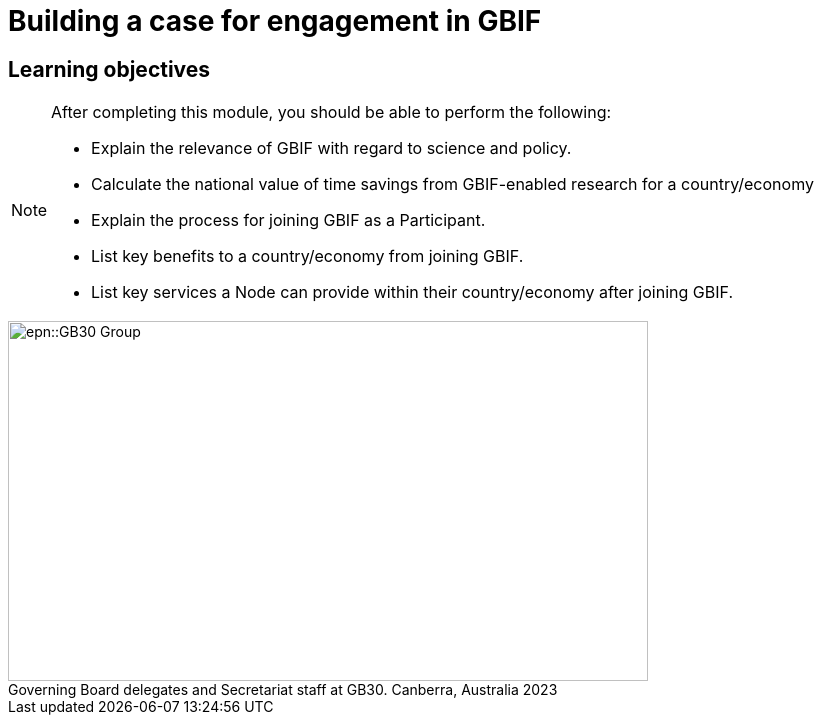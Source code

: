 = Building a case for engagement in GBIF

== Learning objectives

[NOTE.objectives]
====
After completing this module, you should be able to perform the following:

* Explain the relevance of GBIF with regard to science and policy.
* Calculate the national value of time savings from GBIF-enabled research for a country/economy
* Explain the process for joining GBIF as a Participant.
* List key benefits to a country/economy from joining GBIF.
* List key services a Node can provide within their country/economy after joining GBIF.
====

:figure-caption!:
.Governing Board delegates and Secretariat staff at GB30. Canberra, Australia 2023
image::epn::GB30-Group.jpg[align=center,width=640,height=360]
